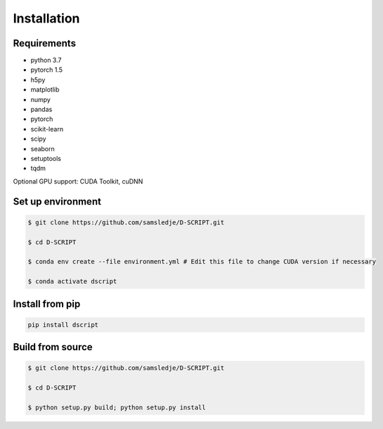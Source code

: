 Installation
============

Requirements
------------
- python 3.7
- pytorch 1.5
- h5py
- matplotlib
- numpy
- pandas
- pytorch
- scikit-learn
- scipy
- seaborn
- setuptools
- tqdm

Optional GPU support: CUDA Toolkit, cuDNN

Set up environment
------------------

.. code-block:: bash
 
    $ git clone https://github.com/samsledje/D-SCRIPT.git

    $ cd D-SCRIPT

    $ conda env create --file environment.yml # Edit this file to change CUDA version if necessary

    $ conda activate dscript

Install from pip
----------------

.. code-block:: bash

    pip install dscript

Build from source
-----------------

.. code-block:: bash

    $ git clone https://github.com/samsledje/D-SCRIPT.git

    $ cd D-SCRIPT
    
    $ python setup.py build; python setup.py install
